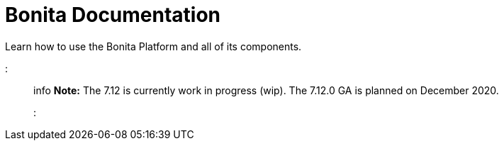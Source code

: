 = Bonita Documentation

Learn how to use the Bonita Platform and all of its components.

::: info *Note:* The 7.12 is currently work in progress (wip).
The 7.12.0 GA is planned on December 2020.
:::
